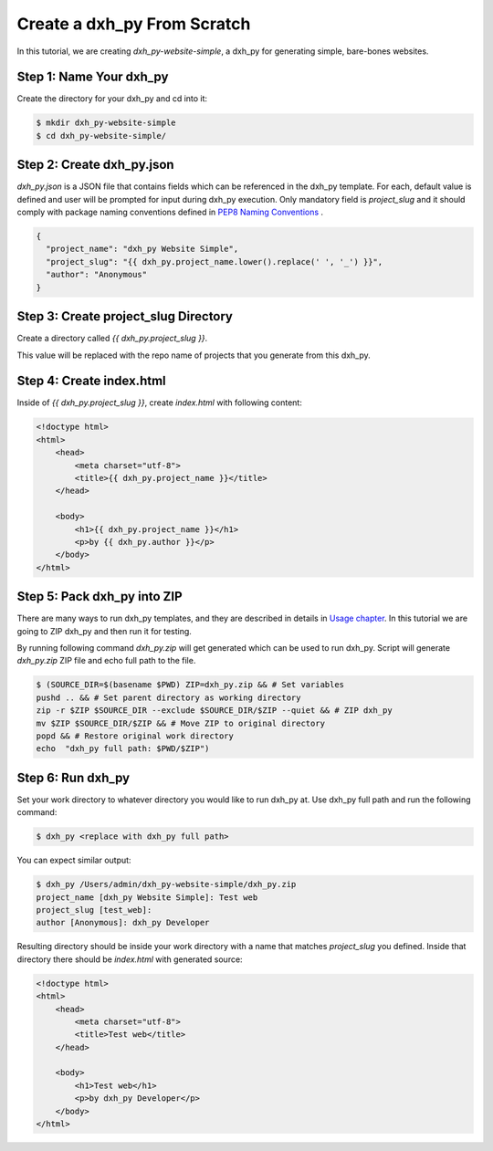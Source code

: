 .. _tutorial2:

==================================
Create a dxh_py From Scratch
==================================

In this tutorial, we are creating `dxh_py-website-simple`, a dxh_py for generating simple, bare-bones websites.

Step 1: Name Your dxh_py
------------------------------

Create the directory for your dxh_py and cd into it:

.. code-block:: bash

    $ mkdir dxh_py-website-simple
    $ cd dxh_py-website-simple/

Step 2: Create dxh_py.json
----------------------------------

`dxh_py.json` is a JSON file that contains fields which can be referenced in the dxh_py template. For each, default value is defined and user will be prompted for input during dxh_py execution. Only mandatory field is `project_slug` and it should comply with package naming conventions defined in `PEP8 Naming Conventions <https://www.python.org/dev/peps/pep-0008/#package-and-module-names>`_ .

.. code-block:: json

    {
      "project_name": "dxh_py Website Simple",
      "project_slug": "{{ dxh_py.project_name.lower().replace(' ', '_') }}",
      "author": "Anonymous"
    }


Step 3: Create project_slug Directory
---------------------------------------

Create a directory called `{{ dxh_py.project_slug }}`.

This value will be replaced with the repo name of projects that you generate from this dxh_py.

Step 4: Create index.html
--------------------------

Inside of `{{ dxh_py.project_slug }}`, create `index.html` with following content:

.. code-block:: html

    <!doctype html>
    <html>
        <head>
            <meta charset="utf-8">
            <title>{{ dxh_py.project_name }}</title>
        </head>

        <body>
            <h1>{{ dxh_py.project_name }}</h1>
            <p>by {{ dxh_py.author }}</p>
        </body>
    </html>

Step 5: Pack dxh_py into ZIP
----------------------------------
There are many ways to run dxh_py templates, and they are described in details in `Usage chapter <https://dxh_py.readthedocs.io/en/latest/usage.html#grab-a-dxh_py-template>`_. In this tutorial we are going to ZIP dxh_py and then run it for testing.

By running following command `dxh_py.zip` will get generated which can be used to run dxh_py. Script will generate `dxh_py.zip` ZIP file and echo full path to the file.

.. code-block:: bash

   $ (SOURCE_DIR=$(basename $PWD) ZIP=dxh_py.zip && # Set variables
   pushd .. && # Set parent directory as working directory
   zip -r $ZIP $SOURCE_DIR --exclude $SOURCE_DIR/$ZIP --quiet && # ZIP dxh_py
   mv $ZIP $SOURCE_DIR/$ZIP && # Move ZIP to original directory
   popd && # Restore original work directory
   echo  "dxh_py full path: $PWD/$ZIP")

Step 6: Run dxh_py
------------------------
Set your work directory to whatever directory you would like to run dxh_py at. Use dxh_py full path and run the following command:

.. code-block:: bash

   $ dxh_py <replace with dxh_py full path>

You can expect similar output:

.. code-block:: bash

   $ dxh_py /Users/admin/dxh_py-website-simple/dxh_py.zip
   project_name [dxh_py Website Simple]: Test web
   project_slug [test_web]:
   author [Anonymous]: dxh_py Developer

Resulting directory should be inside your work directory with a name that matches `project_slug` you defined. Inside that directory there should be `index.html` with generated source:

.. code-block:: html

    <!doctype html>
    <html>
        <head>
            <meta charset="utf-8">
            <title>Test web</title>
        </head>

        <body>
            <h1>Test web</h1>
            <p>by dxh_py Developer</p>
        </body>
    </html>
